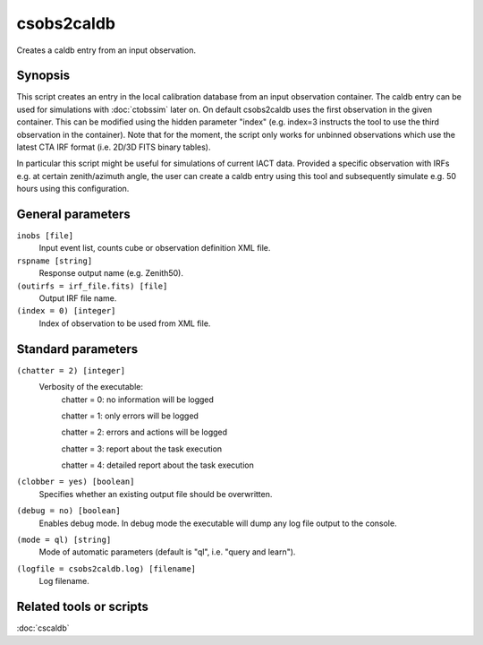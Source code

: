 .. _csobs2caldb:

csobs2caldb
===========

Creates a caldb entry from an input observation.


Synopsis
--------

This script creates an entry in the local calibration database from an
input observation container. The caldb entry can be used for simulations
with :doc:`ctobssim` later on. On default csobs2caldb uses the first observation
in the given container. This can be modified using the hidden parameter "index"
(e.g. index=3 instructs the tool to use the third observation in the container).
Note that for the moment, the script only works for unbinned observations which 
use the latest CTA IRF format (i.e. 2D/3D FITS binary tables).  

In particular this script might be useful for simulations of current IACT data.
Provided a specific observation with IRFs e.g. at certain zenith/azimuth angle, 
the user can create a caldb entry using this tool and subsequently simulate e.g. 
50 hours using this configuration. 

General parameters
------------------

``inobs [file]``
    Input event list, counts cube or observation definition XML file.

``rspname [string]``
    Response output name (e.g. Zenith50).

``(outirfs = irf_file.fits) [file]``
    Output IRF file name.

``(index = 0) [integer]``
    Index of observation to be used from XML file.


Standard parameters
-------------------

``(chatter = 2) [integer]``
    Verbosity of the executable:
     chatter = 0: no information will be logged
     
     chatter = 1: only errors will be logged
     
     chatter = 2: errors and actions will be logged
     
     chatter = 3: report about the task execution
     
     chatter = 4: detailed report about the task execution
 	 	 
``(clobber = yes) [boolean]``
    Specifies whether an existing output file should be overwritten.
 	 	 
``(debug = no) [boolean]``
    Enables debug mode. In debug mode the executable will dump any log file output to the console.
 	 	 
``(mode = ql) [string]``
    Mode of automatic parameters (default is "ql", i.e. "query and learn").

``(logfile = csobs2caldb.log) [filename]``
    Log filename.


Related tools or scripts
------------------------

:doc:`cscaldb`
